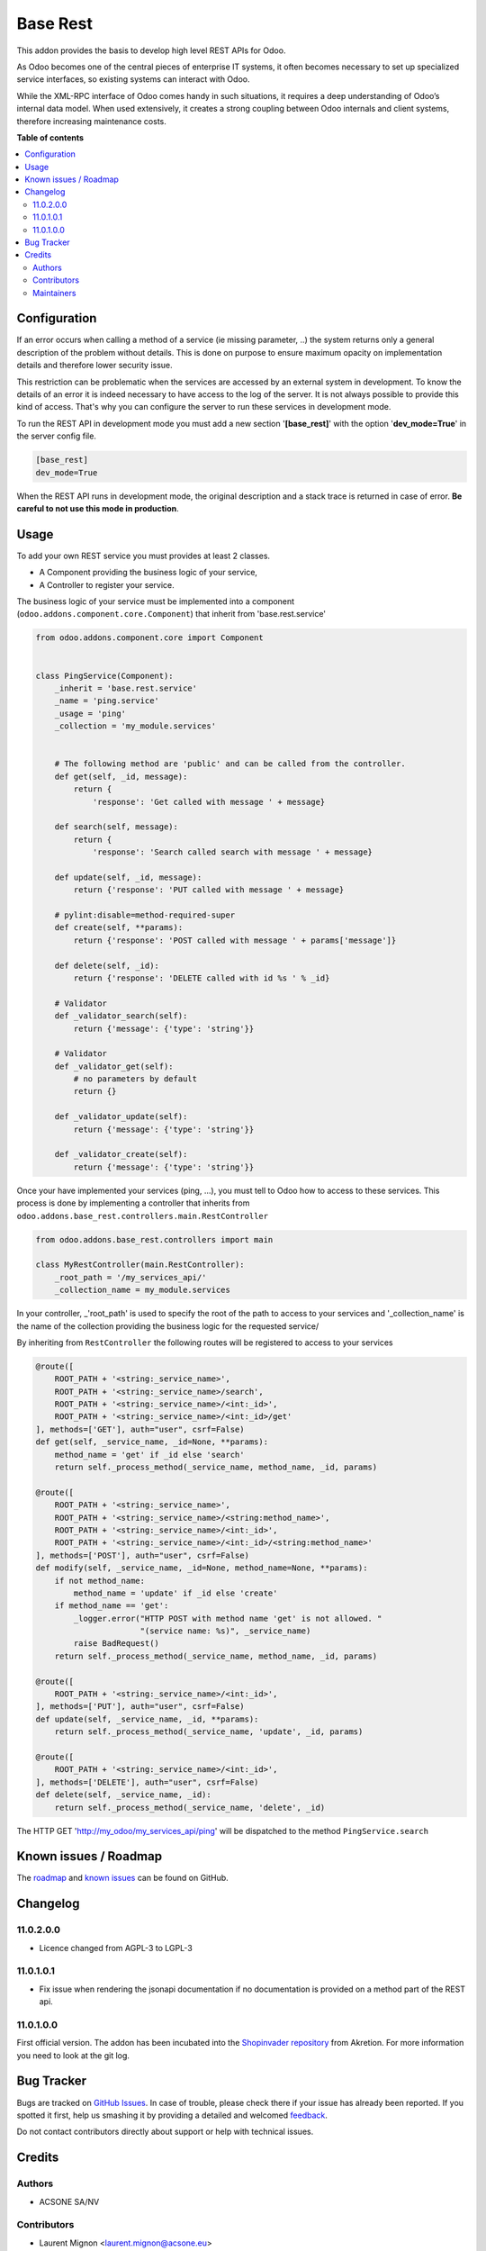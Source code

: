 =========
Base Rest
=========

.. !!!!!!!!!!!!!!!!!!!!!!!!!!!!!!!!!!!!!!!!!!!!!!!!!!!!
   !! This file is generated by oca-gen-addon-readme !!
   !! changes will be overwritten.                   !!
   !!!!!!!!!!!!!!!!!!!!!!!!!!!!!!!!!!!!!!!!!!!!!!!!!!!!

.. |badge1| image:: https://img.shields.io/badge/maturity-Beta-yellow.png
    :target: https://odoo-community.org/page/development-status
    :alt: Beta
.. |badge2| image:: https://img.shields.io/badge/licence-LGPL--3-blue.png
    :target: http://www.gnu.org/licenses/lgpl-3.0-standalone.html
    :alt: License: LGPL-3
.. |badge3| image:: https://img.shields.io/badge/github-OCA%2Frest--framework-lightgray.png?logo=github
    :target: https://github.com/OCA/rest-framework/tree/11.0/base_rest
    :alt: OCA/rest-framework
.. |badge4| image:: https://img.shields.io/badge/weblate-Translate%20me-F47D42.png
    :target: https://translation.odoo-community.org/projects/rest-framework-11-0/rest-framework-11-0-base_rest
    :alt: Translate me on Weblate
.. |badge5| image:: https://img.shields.io/badge/runbot-Try%20me-875A7B.png
    :target: https://runbot.odoo-community.org/runbot/271/11.0
    :alt: Try me on Runbot

|badge1| |badge2| |badge3| |badge4| |badge5| 

This addon provides the basis to develop high level REST APIs for Odoo.

As Odoo becomes one of the central pieces of enterprise IT systems, it often
becomes necessary to set up specialized service interfaces, so existing
systems can interact with Odoo.

While the XML-RPC interface of Odoo comes handy in such situations, it
requires a deep understanding of Odoo’s internal data model. When used
extensively, it creates a strong coupling between Odoo internals and client
systems, therefore increasing maintenance costs.

**Table of contents**

.. contents::
   :local:

Configuration
=============

If an error occurs when calling a method of a service (ie missing parameter,
..) the system returns only a general description of the problem without
details. This is done on purpose to ensure maximum opacity on implementation
details and therefore lower security issue.

This restriction can be problematic when the services are accessed by an
external system in development. To know the details of an error it is indeed
necessary to have access to the log of the server. It is not always possible
to provide this kind of access. That's why you can configure the server to run
these services in development mode.

To run the REST API in development mode you must add a new section
'**[base_rest]**' with the option '**dev_mode=True**' in the server config
file.

.. code-block:: cfg

    [base_rest]
    dev_mode=True

When the REST API runs in development mode, the original description and a
stack trace is returned in case of error. **Be careful to not use this mode
in production**.

Usage
=====

To add your own REST service you must provides at least 2 classes.

* A Component providing the business logic of your service,
* A Controller to register your service.

The business logic of your service must be implemented into a component
(``odoo.addons.component.core.Component``) that inherit from
'base.rest.service'

.. code-block:: python

    from odoo.addons.component.core import Component


    class PingService(Component):
        _inherit = 'base.rest.service'
        _name = 'ping.service'
        _usage = 'ping'
        _collection = 'my_module.services'


        # The following method are 'public' and can be called from the controller.
        def get(self, _id, message):
            return {
                'response': 'Get called with message ' + message}

        def search(self, message):
            return {
                'response': 'Search called search with message ' + message}

        def update(self, _id, message):
            return {'response': 'PUT called with message ' + message}

        # pylint:disable=method-required-super
        def create(self, **params):
            return {'response': 'POST called with message ' + params['message']}

        def delete(self, _id):
            return {'response': 'DELETE called with id %s ' % _id}

        # Validator
        def _validator_search(self):
            return {'message': {'type': 'string'}}

        # Validator
        def _validator_get(self):
            # no parameters by default
            return {}

        def _validator_update(self):
            return {'message': {'type': 'string'}}

        def _validator_create(self):
            return {'message': {'type': 'string'}}

Once your have implemented your services (ping, ...), you must tell to Odoo
how to access to these services. This process is done by implementing a
controller that inherits from  ``odoo.addons.base_rest.controllers.main.RestController``

.. code-block:: python

    from odoo.addons.base_rest.controllers import main

    class MyRestController(main.RestController):
        _root_path = '/my_services_api/'
        _collection_name = my_module.services

In your controller, _'root_path' is used to specify the root of the path to
access to your services and '_collection_name' is the name of the collection
providing the business logic for the requested service/


By inheriting from ``RestController`` the following routes will be registered
to access to your services

.. code-block:: python

    @route([
        ROOT_PATH + '<string:_service_name>',
        ROOT_PATH + '<string:_service_name>/search',
        ROOT_PATH + '<string:_service_name>/<int:_id>',
        ROOT_PATH + '<string:_service_name>/<int:_id>/get'
    ], methods=['GET'], auth="user", csrf=False)
    def get(self, _service_name, _id=None, **params):
        method_name = 'get' if _id else 'search'
        return self._process_method(_service_name, method_name, _id, params)

    @route([
        ROOT_PATH + '<string:_service_name>',
        ROOT_PATH + '<string:_service_name>/<string:method_name>',
        ROOT_PATH + '<string:_service_name>/<int:_id>',
        ROOT_PATH + '<string:_service_name>/<int:_id>/<string:method_name>'
    ], methods=['POST'], auth="user", csrf=False)
    def modify(self, _service_name, _id=None, method_name=None, **params):
        if not method_name:
            method_name = 'update' if _id else 'create'
        if method_name == 'get':
            _logger.error("HTTP POST with method name 'get' is not allowed. "
                          "(service name: %s)", _service_name)
            raise BadRequest()
        return self._process_method(_service_name, method_name, _id, params)

    @route([
        ROOT_PATH + '<string:_service_name>/<int:_id>',
    ], methods=['PUT'], auth="user", csrf=False)
    def update(self, _service_name, _id, **params):
        return self._process_method(_service_name, 'update', _id, params)

    @route([
        ROOT_PATH + '<string:_service_name>/<int:_id>',
    ], methods=['DELETE'], auth="user", csrf=False)
    def delete(self, _service_name, _id):
        return self._process_method(_service_name, 'delete', _id)


The HTTP GET 'http://my_odoo/my_services_api/ping' will be dispatched to the
method ``PingService.search``

Known issues / Roadmap
======================

The `roadmap <https://github.com/OCA/rest-framework/issues?q=is%3Aopen+is%3Aissue+label%3Aenhancement+label%3Abase_rest>`_
and `known issues <https://github.com/OCA/rest-framework/issues?q=is%3Aopen+is%3Aissue+label%3Abug+label%3Abase_rest>`_ can
be found on GitHub.

Changelog
=========

11.0.2.0.0
~~~~~~~~~~

* Licence changed from AGPL-3 to LGPL-3

11.0.1.0.1
~~~~~~~~~~

* Fix issue when rendering the jsonapi documentation if no documentation is
  provided on a method part of the REST api.

11.0.1.0.0
~~~~~~~~~~

First official version. The addon has been incubated into the
`Shopinvader repository <https://github.com/akretion/odoo-shopinvader>`_ from
Akretion. For more information you need to look at the git log.

Bug Tracker
===========

Bugs are tracked on `GitHub Issues <https://github.com/OCA/rest-framework/issues>`_.
In case of trouble, please check there if your issue has already been reported.
If you spotted it first, help us smashing it by providing a detailed and welcomed
`feedback <https://github.com/OCA/rest-framework/issues/new?body=module:%20base_rest%0Aversion:%2011.0%0A%0A**Steps%20to%20reproduce**%0A-%20...%0A%0A**Current%20behavior**%0A%0A**Expected%20behavior**>`_.

Do not contact contributors directly about support or help with technical issues.

Credits
=======

Authors
~~~~~~~

* ACSONE SA/NV

Contributors
~~~~~~~~~~~~

* Laurent Mignon <laurent.mignon@acsone.eu>
* Sébastien Beau <sebastien.beau@akretion.com>

Maintainers
~~~~~~~~~~~

This module is maintained by the OCA.

.. image:: https://odoo-community.org/logo.png
   :alt: Odoo Community Association
   :target: https://odoo-community.org

OCA, or the Odoo Community Association, is a nonprofit organization whose
mission is to support the collaborative development of Odoo features and
promote its widespread use.

.. |maintainer-lmignon| image:: https://github.com/lmignon.png?size=40px
    :target: https://github.com/lmignon
    :alt: lmignon

Current `maintainer <https://odoo-community.org/page/maintainer-role>`__:

|maintainer-lmignon| 

This module is part of the `OCA/rest-framework <https://github.com/OCA/rest-framework/tree/11.0/base_rest>`_ project on GitHub.

You are welcome to contribute. To learn how please visit https://odoo-community.org/page/Contribute.

